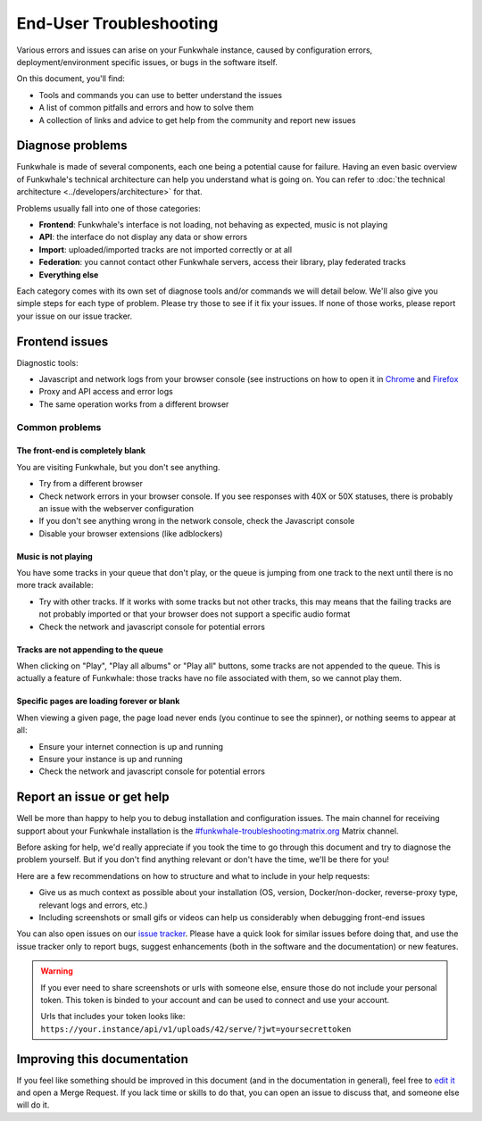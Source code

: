 End-User Troubleshooting
========================

Various errors and issues can arise on your Funkwhale instance, caused by configuration errors,
deployment/environment specific issues, or bugs in the software itself.

On this document, you'll find:

- Tools and commands you can use to better understand the issues
- A list of common pitfalls and errors and how to solve them
- A collection of links and advice to get help from the community and report new issues

Diagnose problems
^^^^^^^^^^^^^^^^^

Funkwhale is made of several components, each one being a potential cause for failure. Having an even basic overview
of Funkwhale's technical architecture can help you understand what is going on. You can refer to :doc:`the technical architecture <../developers/architecture>` for that.

Problems usually fall into one of those categories:

- **Frontend**: Funkwhale's interface is not loading, not behaving as expected, music is not playing
- **API**: the interface do not display any data or show errors
- **Import**: uploaded/imported tracks are not imported correctly or at all
- **Federation**: you cannot contact other Funkwhale servers, access their library, play federated tracks
- **Everything else**

Each category comes with its own set of diagnose tools and/or commands we will detail below. We'll also give you simple
steps for each type of problem. Please try those to see if it fix your issues. If none of those works, please report your issue on our
issue tracker.

Frontend issues
^^^^^^^^^^^^^^^

Diagnostic tools:

- Javascript and network logs from your browser console (see instructions on how to open it in `Chrome <https://developers.google.com/web/tools/chrome-devtools/console/>`_ and  `Firefox <https://developer.mozilla.org/en-US/docs/Tools/Web_Console/Opening_the_Web_Console>`_
- Proxy and API access and error logs
- The same operation works from a different browser

Common problems
***************

The front-end is completely blank
~~~~~~~~~~~~~~~~~~~~~~~~~~~~~~~~~

You are visiting Funkwhale, but you don't see anything.

- Try from a different browser
- Check network errors in your browser console. If you see responses with 40X or 50X statuses, there is probably an issue with the webserver configuration
- If you don't see anything wrong in the network console, check the Javascript console
- Disable your browser extensions (like adblockers)

Music is not playing
~~~~~~~~~~~~~~~~~~~~

You have some tracks in your queue that don't play, or the queue is jumping from one track to the next until
there is no more track available:

- Try with other tracks. If it works with some tracks but not other tracks, this may means that the failing tracks are not probably imported
  or that your browser does not support a specific audio format
- Check the network and javascript console for potential errors

Tracks are not appending to the queue
~~~~~~~~~~~~~~~~~~~~~~~~~~~~~~~~~~~~~

When clicking on "Play", "Play all albums" or "Play all" buttons, some tracks are not appended to the queue. This is
actually a feature of Funkwhale: those tracks have no file associated with them, so we cannot play them.

Specific pages are loading forever or blank
~~~~~~~~~~~~~~~~~~~~~~~~~~~~~~~~~~~~~~~~~~~

When viewing a given page, the page load never ends (you continue to see the spinner), or nothing seems to appear at all:

- Ensure your internet connection is up and running
- Ensure your instance is up and running
- Check the network and javascript console for potential errors

Report an issue or get help
^^^^^^^^^^^^^^^^^^^^^^^^^^^

Well be more than happy to help you to debug installation and configuration issues. The main channel
for receiving support about your Funkwhale installation is the `#funkwhale-troubleshooting:matrix.org <https://riot.im/app/#/room/#funkwhale-troubleshooting:matrix.org>`_ Matrix channel.

Before asking for help, we'd really appreciate if you took the time to go through this document and try to diagnose the problem yourself. But if you don't find
anything relevant or don't have the time, we'll be there for you!

Here are a few recommendations on how to structure and what to include in your help requests:

- Give us as much context as possible about your installation (OS, version, Docker/non-docker, reverse-proxy type, relevant logs and errors, etc.)
- Including screenshots or small gifs or videos can help us considerably when debugging front-end issues

You can also open issues on our `issue tracker <https://dev.funkwhale.audio/funkwhale/funkwhale/issues>`_. Please have a quick look for
similar issues before doing that, and use the issue tracker only to report bugs, suggest enhancements (both in the software and the documentation) or new features.

.. warning::

    If you ever need to share screenshots or urls with someone else, ensure those do not include your personal token.
    This token is binded to your account and can be used to connect and use your account.

    Urls that includes your token looks like: ``https://your.instance/api/v1/uploads/42/serve/?jwt=yoursecrettoken``

Improving this documentation
^^^^^^^^^^^^^^^^^^^^^^^^^^^^

If you feel like something should be improved in this document (and in the documentation in general), feel free to `edit
it <https://dev.funkwhale.audio/funkwhale/funkwhale/tree/develop/docs>`_ and open a Merge Request. If you lack time or skills
to do that, you can open an issue to discuss that, and someone else will do it.


